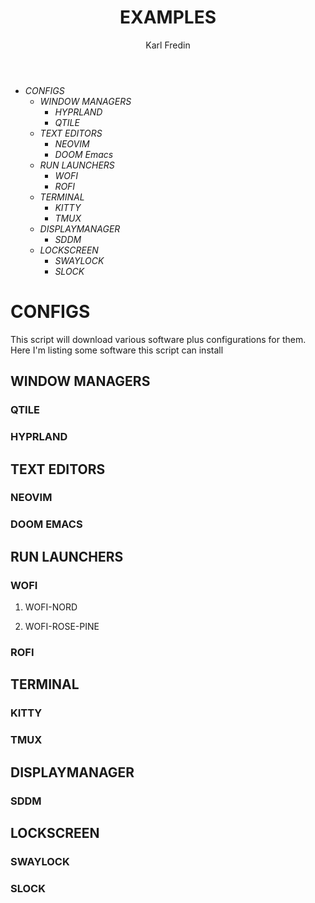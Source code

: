 #+title: EXAMPLES
#+author: Karl Fredin
#+DESCRIPTION: Example pictures of my configs


- [[CONFIGS]]
  - [[WINDOW MANAGERS]]
    - [[HYPRLAND]]
    - [[QTILE]]
  - [[TEXT EDITORS]]
    - [[NEOVIM]]
    - [[DOOM Emacs]]
  - [[RUN LAUNCHERS]]
    - [[WOFI]]
    - [[ROFI]]
  - [[TERMINAL]]
    - [[KITTY]]
    - [[TMUX]]
  - [[DISPLAYMANAGER]]
    - [[SDDM]]
  - [[LOCKSCREEN]]
    - [[SWAYLOCK]]
    - [[SLOCK]]





* CONFIGS
This script will download various software plus configurations for them.
Here I'm listing some software this script can install
** WINDOW MANAGERS
*** QTILE
*** HYPRLAND
[[file:./.images/hyprland-desktop.png]]
** TEXT EDITORS
*** NEOVIM
*** DOOM EMACS
[[file:./.images/doom.jpeg]]

** RUN LAUNCHERS
*** WOFI
****** WOFI-NORD
[[file:./.images/wofi-nord.png]]
****** WOFI-ROSE-PINE
[[file:./.images/wofi-rose-pine.png]]
*** ROFI
[[file:./.images/rofi-dracula.png]]
** TERMINAL
*** KITTY
[[file:./.images/kitty.png]]
*** TMUX
** DISPLAYMANAGER
*** SDDM
** LOCKSCREEN
*** SWAYLOCK
*** SLOCK
[[file:./.images/slock.png]]
